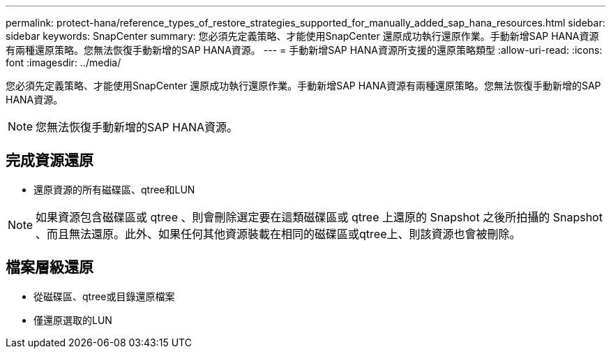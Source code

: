 ---
permalink: protect-hana/reference_types_of_restore_strategies_supported_for_manually_added_sap_hana_resources.html 
sidebar: sidebar 
keywords: SnapCenter 
summary: 您必須先定義策略、才能使用SnapCenter 還原成功執行還原作業。手動新增SAP HANA資源有兩種還原策略。您無法恢復手動新增的SAP HANA資源。 
---
= 手動新增SAP HANA資源所支援的還原策略類型
:allow-uri-read: 
:icons: font
:imagesdir: ../media/


[role="lead"]
您必須先定義策略、才能使用SnapCenter 還原成功執行還原作業。手動新增SAP HANA資源有兩種還原策略。您無法恢復手動新增的SAP HANA資源。


NOTE: 您無法恢復手動新增的SAP HANA資源。



== 完成資源還原

* 還原資源的所有磁碟區、qtree和LUN



NOTE: 如果資源包含磁碟區或 qtree 、則會刪除選定要在這類磁碟區或 qtree 上還原的 Snapshot 之後所拍攝的 Snapshot 、而且無法還原。此外、如果任何其他資源裝載在相同的磁碟區或qtree上、則該資源也會被刪除。



== 檔案層級還原

* 從磁碟區、qtree或目錄還原檔案
* 僅還原選取的LUN

